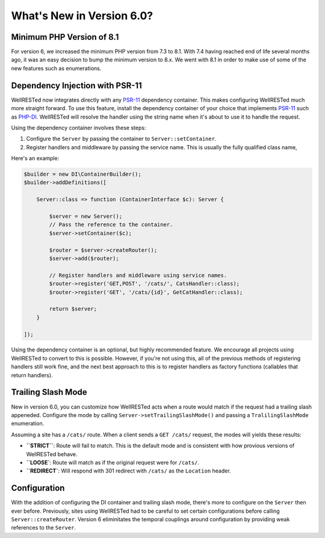 What's New in Version 6.0?
==========================

Minimum PHP Version of 8.1
--------------------------

For version 6, we increased the minimum PHP version from 7.3 to 8.1. With 7.4 having reached end of life several months ago, it was an easy decision to bump the minimum version to 8.x. We went with 8.1 in order to make use of some of the new features such as enumerations.

Dependency Injection with PSR-11
--------------------------------

WellRESTed now integrates directly with any PSR-11_ dependency container. This makes configuring WellRESTed much more straight forward. To use this feature, install the dependency container of your choice that implements PSR-11_ such as PHP-DI_. WellRESTed will resolve the handler using the string name when it's about to use it to handle the request.

Using the dependency container involves these steps:

#. Configure the ``Server`` by passing the container to ``Server::setContainer``.
#. Register handlers and middleware by passing the service name. This is usually the fully qualified class name,

Here's an example:

.. code-block:: php

    $builder = new DI\ContainerBuilder();
    $builder->addDefinitions([

        Server::class => function (ContainerInterface $c): Server {

            $server = new Server();
            // Pass the reference to the container.
            $server->setContainer($c);

            $router = $server->createRouter();
            $server->add($router);

            // Register handlers and middleware using service names.
            $router->register('GET,POST', '/cats/', CatsHandler::class);
            $router->register('GET', '/cats/{id}', GetCatHandler::class);

            return $server;
        }

    ]);

Using the dependency container is an optional, but highly recommended feature. We encourage all projects using WellRESTed to convert to this is possible. However, if you're not using this, all of the previous methods of registering handlers still work fine, and the next best approach to this is to register handlers as factory functions (callables that return handlers).

Trailing Slash Mode
-------------------

New in version 6.0, you can customize how WellRESTed acts when a route would match if the request had a trailing slash appeneded. Configure the mode by calling ``Server->setTrailingSlashMode()`` and passing a ``TralilingSlashMode`` enumeration.

Assuming a site has a ``/cats/`` route. When a client sends a ``GET /cats/`` request, the modes will yields these results:

* **``STRICT``**: Route will fail to match. This is the default mode and is consistent with how provious versions of WellRESTed behave.
* **``LOOSE`**: Route will match as if the original request were for ``/cats/``.
* **``REDIRECT`**: Will respond with 301 redirect with ``/cats/`` as the ``Location`` header.

Configuration
-------------

With the addition of configuring the DI container and trailing slash mode, there's more to configure on the ``Server`` then ever before. Previously, sites using WellRESTed had to be careful to set certain configurations before calling ``Server::createRouter``. Version 6 eliminitates the temporal couplings around configuration by providing weak references to the ``Server``.

.. _PSR-11: https://www.php-fig.org/psr/psr-11/
.. _PHP-DI: https://php-di.org/
